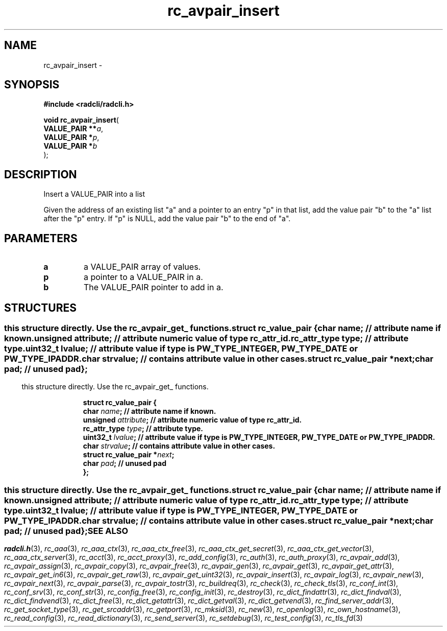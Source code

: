 .\" File automatically generated by doxy2man0.2
.\" Generation date: Thu Oct 29 2015
.TH rc_avpair_insert 3 2015-10-29 "radcli" "Radius client library"
.SH "NAME"
rc_avpair_insert \- 
.SH SYNOPSIS
.nf
.B #include <radcli/radcli.h>
.sp
\fBvoid rc_avpair_insert\fP(
    \fBVALUE_PAIR  **\fP\fIa\fP,
    \fBVALUE_PAIR   *\fP\fIp\fP,
    \fBVALUE_PAIR   *\fP\fIb\fP
);
.fi
.SH DESCRIPTION
.PP 
Insert a VALUE_PAIR into a list
.PP 
Given the address of an existing list "a" and a pointer to an entry "p" in that list, add the value pair "b" to the "a" list after the "p" entry. If "p" is NULL, add the value pair "b" to the end of "a".
.SH PARAMETERS
.TP
.B a
a VALUE_PAIR array of values. 

.TP
.B p
a pointer to a VALUE_PAIR in a. 

.TP
.B b
The VALUE_PAIR pointer to add in a. 

.SH STRUCTURES
.SS ""
.PP
.sp
.PP 
this structure directly. Use the rc_avpair_get_ functions. 
.sp
.RS
.nf
\fB
struct rc_value_pair {
  char                   \fIname\fP;      // attribute name if known. 
  unsigned               \fIattribute\fP; // attribute numeric value of type rc_attr_id. 
  rc_attr_type           \fItype\fP;      // attribute type. 
  uint32_t               \fIlvalue\fP;    // attribute value if type is PW_TYPE_INTEGER, PW_TYPE_DATE or PW_TYPE_IPADDR. 
  char                   \fIstrvalue\fP;  // contains attribute value in other cases. 
  struct rc_value_pair  *\fInext\fP;
  char                   \fIpad\fP;       // unused pad 
};
\fP
.fi
.RE
.SS ""
.PP
.sp
.PP 
this structure directly. Use the rc_avpair_get_ functions. 
.sp
.RS
.nf
\fB
struct rc_value_pair {
  char                   \fIname\fP;      // attribute name if known. 
  unsigned               \fIattribute\fP; // attribute numeric value of type rc_attr_id. 
  rc_attr_type           \fItype\fP;      // attribute type. 
  uint32_t               \fIlvalue\fP;    // attribute value if type is PW_TYPE_INTEGER, PW_TYPE_DATE or PW_TYPE_IPADDR. 
  char                   \fIstrvalue\fP;  // contains attribute value in other cases. 
  struct rc_value_pair  *\fInext\fP;
  char                   \fIpad\fP;       // unused pad 
};
\fP
.fi
.RE
.SS ""
.PP
.sp
.PP 
this structure directly. Use the rc_avpair_get_ functions. 
.sp
.RS
.nf
\fB
struct rc_value_pair {
  char                   \fIname\fP;      // attribute name if known. 
  unsigned               \fIattribute\fP; // attribute numeric value of type rc_attr_id. 
  rc_attr_type           \fItype\fP;      // attribute type. 
  uint32_t               \fIlvalue\fP;    // attribute value if type is PW_TYPE_INTEGER, PW_TYPE_DATE or PW_TYPE_IPADDR. 
  char                   \fIstrvalue\fP;  // contains attribute value in other cases. 
  struct rc_value_pair  *\fInext\fP;
  char                   \fIpad\fP;       // unused pad 
};
\fP
.fi
.RE
.SH SEE ALSO
.PP
.nh
.ad l
\fIradcli.h\fP(3), \fIrc_aaa\fP(3), \fIrc_aaa_ctx\fP(3), \fIrc_aaa_ctx_free\fP(3), \fIrc_aaa_ctx_get_secret\fP(3), \fIrc_aaa_ctx_get_vector\fP(3), \fIrc_aaa_ctx_server\fP(3), \fIrc_acct\fP(3), \fIrc_acct_proxy\fP(3), \fIrc_add_config\fP(3), \fIrc_auth\fP(3), \fIrc_auth_proxy\fP(3), \fIrc_avpair_add\fP(3), \fIrc_avpair_assign\fP(3), \fIrc_avpair_copy\fP(3), \fIrc_avpair_free\fP(3), \fIrc_avpair_gen\fP(3), \fIrc_avpair_get\fP(3), \fIrc_avpair_get_attr\fP(3), \fIrc_avpair_get_in6\fP(3), \fIrc_avpair_get_raw\fP(3), \fIrc_avpair_get_uint32\fP(3), \fIrc_avpair_insert\fP(3), \fIrc_avpair_log\fP(3), \fIrc_avpair_new\fP(3), \fIrc_avpair_next\fP(3), \fIrc_avpair_parse\fP(3), \fIrc_avpair_tostr\fP(3), \fIrc_buildreq\fP(3), \fIrc_check\fP(3), \fIrc_check_tls\fP(3), \fIrc_conf_int\fP(3), \fIrc_conf_srv\fP(3), \fIrc_conf_str\fP(3), \fIrc_config_free\fP(3), \fIrc_config_init\fP(3), \fIrc_destroy\fP(3), \fIrc_dict_findattr\fP(3), \fIrc_dict_findval\fP(3), \fIrc_dict_findvend\fP(3), \fIrc_dict_free\fP(3), \fIrc_dict_getattr\fP(3), \fIrc_dict_getval\fP(3), \fIrc_dict_getvend\fP(3), \fIrc_find_server_addr\fP(3), \fIrc_get_socket_type\fP(3), \fIrc_get_srcaddr\fP(3), \fIrc_getport\fP(3), \fIrc_mksid\fP(3), \fIrc_new\fP(3), \fIrc_openlog\fP(3), \fIrc_own_hostname\fP(3), \fIrc_read_config\fP(3), \fIrc_read_dictionary\fP(3), \fIrc_send_server\fP(3), \fIrc_setdebug\fP(3), \fIrc_test_config\fP(3), \fIrc_tls_fd\fP(3)
.ad
.hy
